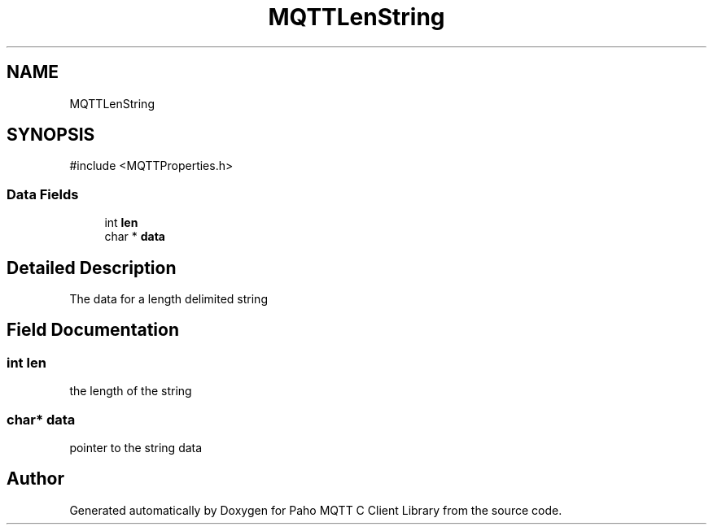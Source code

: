 .TH "MQTTLenString" 3 "Mon Jan 6 2025 14:26:51" "Paho MQTT C Client Library" \" -*- nroff -*-
.ad l
.nh
.SH NAME
MQTTLenString
.SH SYNOPSIS
.br
.PP
.PP
\fR#include <MQTTProperties\&.h>\fP
.SS "Data Fields"

.in +1c
.ti -1c
.RI "int \fBlen\fP"
.br
.ti -1c
.RI "char * \fBdata\fP"
.br
.in -1c
.SH "Detailed Description"
.PP 
The data for a length delimited string 
.SH "Field Documentation"
.PP 
.SS "int len"
the length of the string 
.SS "char* data"
pointer to the string data 

.SH "Author"
.PP 
Generated automatically by Doxygen for Paho MQTT C Client Library from the source code\&.

